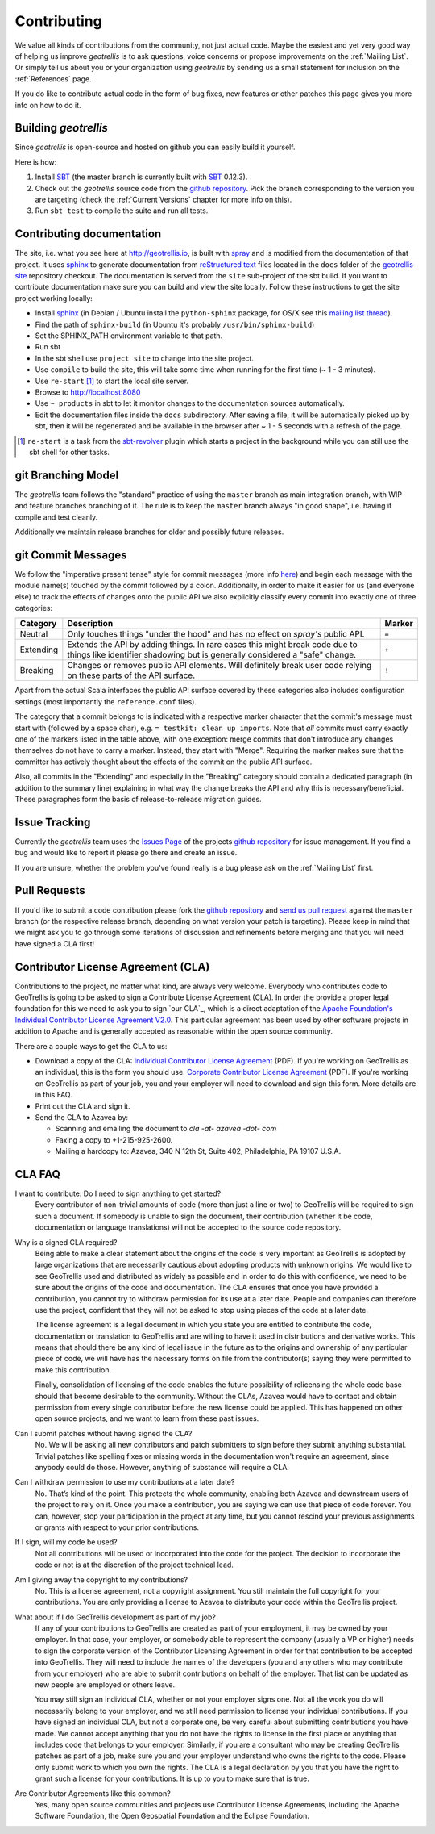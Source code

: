 Contributing
============

We value all kinds of contributions from the community, not just actual code. Maybe the easiest and yet very good way
of helping us improve *geotrellis* is to ask questions, voice concerns or propose improvements on the :ref:`Mailing List`.
Or simply tell us about you or your organization using *geotrellis* by sending us a small statement for inclusion on the
:ref:`References` page.

If you do like to contribute actual code in the form of bug fixes, new features or other patches this page gives you
more info on how to do it.


Building *geotrellis*
----------------

Since *geotrellis* is open-source and hosted on github you can easily build it yourself.

Here is how:

1. Install SBT_ (the master branch is currently built with SBT_ 0.12.3).
2. Check out the *geotrellis* source code from the `github repository`_. Pick the branch corresponding to the version
   you are targeting (check the :ref:`Current Versions` chapter for more info on this).
3. Run ``sbt test`` to compile the suite and run all tests.

Contributing documentation
--------------------------

The site, i.e. what you see here at http://geotrellis.io, is built with `spray`__ and is modified from the documentation of
that project. It uses sphinx_ to generate
documentation from `reStructured text`_ files located in the ``docs`` folder of the `geotrellis-site`__ repository checkout. 
The documentation is served from the ``site`` sub-project of the sbt build. If you want to contribute documentation make sure you can
build and view the site locally. Follow these instructions to get the site project working locally:

* Install sphinx_  (in Debian / Ubuntu install the ``python-sphinx`` package, for OS/X see this `mailing list thread`_).
* Find the path of ``sphinx-build`` (in Ubuntu it's probably ``/usr/bin/sphinx-build``)
* Set the SPHINX_PATH environment variable to that path.
* Run sbt
* In the sbt shell use ``project site`` to change into the site project.
* Use ``compile`` to build the site, this will take some time when running for the first time (~ 1 - 3 minutes).
* Use ``re-start`` [1]_ to start the local site server.
* Browse to http://localhost:8080
* Use ``~ products`` in sbt to let it monitor changes to the documentation sources automatically.
* Edit the documentation files inside the ``docs`` subdirectory. After saving a file, it will be automatically
  picked up by sbt, then it will be regenerated and be available in the browser after ~ 1 - 5 seconds with a refresh
  of the page.

.. [1] ``re-start`` is a task from the sbt-revolver_ plugin which starts a project in the background while you can
       still use the sbt shell for other tasks.
.. _sphinx: http://sphinx-doc.org/
.. _`reStructured text`: http://docutils.sourceforge.net/docs/user/rst/quickref.html
.. _`mailing list thread`: https://groups.google.com/d/msg/spray-user/x2PJUYkn1Vs/JxhT_rRoJS0J
.. _sbt-revolver: https://github.com/spray/sbt-revolver

__ http://spray.io
__ http://github.com/geotrellis/geotrellis-site

git Branching Model
-------------------

The *geotrellis* team follows the "standard" practice of using the ``master`` branch as main integration branch,
with WIP- and feature branches branching of it. The rule is to keep the ``master`` branch always "in good shape",
i.e. having it compile and test cleanly.

Additionally we maintain release branches for older and possibly future releases.


git Commit Messages
-------------------

We follow the "imperative present tense" style for commit messages (more info here__) and begin each message with
the module name(s) touched by the commit followed by a colon. Additionally, in order to make it easier for us
(and everyone else) to track the effects of changes onto the public API we also explicitly classify every commit into
exactly one of three categories:

__ http://tbaggery.com/2008/04/19/a-note-about-git-commit-messages.html

.. rst-class:: table table-striped

========= =============================================================================== ======
Category  Description                                                                     Marker
========= =============================================================================== ======
Neutral   Only touches things "under the hood" and has no effect on *spray's* public API. ``=``
Extending Extends the API by adding things. In rare cases this might break code due to    ``+``
          things like identifier shadowing but is generally considered a "safe" change.
Breaking  Changes or removes public API elements. Will definitely break user code         ``!``
          relying on these parts of the API surface.
========= =============================================================================== ======

Apart from the actual Scala interfaces the public API surface covered by these categories also includes configuration
settings (most importantly the ``reference.conf`` files).

The category that a commit belongs to is indicated with a respective marker character that the commit's message must
start with (followed by a space char), e.g. ``= testkit: clean up imports``. Note that *all* commits must carry exactly
one of the markers listed in the table above, with one exception: merge commits that don't introduce any changes
themselves do not have to carry a marker. Instead, they start with "Merge".
Requiring the marker makes sure that the committer has actively thought about the effects of the commit on the public
API surface.

Also, all commits in the "Extending" and especially in the "Breaking" category should contain a dedicated paragraph
(in addition to the summary line) explaining in what way the change breaks the API and why this is necessary/beneficial.
These paragraphes form the basis of release-to-release migration guides.


Issue Tracking
--------------

Currently the *geotrellis* team uses the `Issues Page`_ of the projects `github repository`_ for issue management.
If you find a bug and would like to report it please go there and create an issue.

If you are unsure, whether the problem you've found really is a bug please ask on the :ref:`Mailing List` first.

Pull Requests
-------------

If you'd like to submit a code contribution please fork the `github repository`_ and `send us pull request`_
against the ``master`` branch (or the respective release branch, depending on what version your patch is targeting).
Please keep in mind that we might ask you to go through some iterations of discussion and refinements before merging and
that you will need have signed a CLA first!

Contributor License Agreement (CLA)
-----------------------------------

Contributions to the project, no matter what kind, are always very welcome.
Everybody who contributes code to GeoTrellis is going to be asked to sign a Contribute License
Agreement (CLA). In order the provide a proper legal foundation for this we need to ask you to sign `our CLA`_, which is a direct
adaptation of the `Apache Foundation's Individual Contributor License Agreement V2.0`__.
This particular agreement has been used by other software projects
in addition to Apache and is generally accepted as reasonable within the open source community.

__ http://www.apache.org/licenses/icla.txt

There are a couple ways to get the CLA to us:

- Download a copy of the CLA:
  `Individual Contributor License Agreement`_ (PDF). If you're working on GeoTrellis as an individual, this is the form you should use. 
  `Corporate Contributor License Agreement`_ (PDF). If you're working on GeoTrellis as part of your job, you and your employer will need to download and sign this form. More details are in this FAQ.

- Print out the CLA and sign it.

- Send the CLA to Azavea by:

  - Scanning and emailing the document to `cla -at- azavea -dot- com`
  - Faxing a copy to +1-215-925-2600.
  - Mailing a hardcopy to:
    Azavea, 340 N 12th St, Suite 402, Philadelphia, PA 19107 U.S.A.


CLA FAQ
-------

I want to contribute. Do I need to sign anything to get started?
  Every contributor of non-trivial amounts of code (more than just a line or two) to GeoTrellis will
  be required to sign such a document. If somebody is unable to sign the document, their contribution
  (whether it be code, documentation or language translations) will not be accepted to the source code
  repository.

Why is a signed CLA required?
  Being able to make a clear statement about the origins of the code is very important as GeoTrellis
  is adopted by large organizations that are necessarily cautious about adopting products with unknown
  origins. We would like to see GeoTrellis used and distributed as widely as possible and in order to
  do this with confidence, we need to be sure about the origins of the code and documentation. The CLA
  ensures that once you have provided a contribution, you cannot try to withdraw permission for its use
  at a later date. People and companies can therefore use the project, confident that they will not be
  asked to stop using pieces of the code at a later date.

  The license agreement is a legal document in which you state you are entitled to contribute the code,
  documentation or translation to GeoTrellis and are willing to have it used in distributions and
  derivative works. This means that should there be any kind of legal issue in the future as to the origins
  and ownership of any particular piece of code, we will have has the necessary forms on file from the
  contributor(s) saying they were permitted to make this contribution.

  Finally, consolidation of licensing of the code enables the future possibility of relicensing the whole
  code base should that become desirable to the community. Without the CLAs, Azavea would have to
  contact and obtain permission from every single contributor before the new license could be applied.
  This has happened on other open source projects, and we want to learn from these past issues.

Can I submit patches without having signed the CLA?
  No. We will be asking all new contributors and patch submitters to sign before they submit anything
  substantial. Trivial patches like spelling fixes or missing words in the documentation won't require an
  agreement, since anybody could do those. However, anything of substance will require a CLA.

Can I withdraw permission to use my contributions at a later date?
  No. That’s kind of the point. This protects the whole community, enabling both Azavea and
  downstream users of the project to rely on it. Once you make a contribution, you are saying we can
  use that piece of code forever. You can, however, stop your participation in the project at any time,
  but you cannot rescind your previous assignments or grants with respect to your prior contributions.

If I sign, will my code be used?
  Not all contributions will be used or incorporated into the code for the project. The decision to
  incorporate the code or not is at the discretion of the project technical lead.

Am I giving away the copyright to my contributions?
  No. This is a license agreement, not a copyright assignment. You still maintain the full copyright
  for your contributions. You are only providing a license to Azavea to distribute your code within the
  GeoTrellis project.

What about if I do GeoTrellis development as part of my job?
  If any of your contributions to GeoTrellis are created as part of your employment, it may be owned
  by your employer. In that case, your employer, or somebody able to represent the company (usually
  a VP or higher) needs to sign the corporate version of the Contributor Licensing Agreement in order
  for that contribution to be accepted into GeoTrellis. They will need to include the names of the
  developers (you and any others who may contribute from your employer) who are able to submit
  contributions on behalf of the employer. That list can be updated as new people are employed or
  others leave.

  You may still sign an individual CLA, whether or not your employer signs one. Not all the work you
  do will necessarily belong to your employer, and we still need permission to license your individual
  contributions. If you have signed an individual CLA, but not a corporate one, be very careful about
  submitting contributions you have made. We cannot accept anything that you do not have the rights
  to license in the first place or anything that includes code that belongs to your employer. Similarly, if
  you are a consultant who may be creating GeoTrellis patches as part of a job, make sure you and
  your employer understand who owns the rights to the code. Please only submit work to which you
  own the rights. The CLA is a legal declaration by you that you have the right to grant such a license for
  your contributions. It is up to you to make sure that is true.

Are Contributor Agreements like this common?
  Yes, many open source communities and projects use Contributor License Agreements, including the
  Apache Software Foundation, the Open Geospatial Foundation and the Eclipse Foundation.

.. _Individual Contributor License Agreement: http://geotrellis.github.com/files/2012_04_04-GeoTrellis-Open-Source-Contributor-Agreement-Individual.pdf?raw=true
.. _Corporate Contributor License Agreement: http://geotrellis.github.com/files/2012_04_04-GeoTrellis-Open-Source-Contributor-Agreement-Corporate.pdf?raw=true

.. _SBT: http://www.scala-sbt.org/
.. _issues page: https://github.com/geotrellis/geotrellis/issues
.. _github repository: https://github.com/geotrellis/geotrellis/
.. _send us pull request: https://help.github.com/articles/creating-a-pull-request

